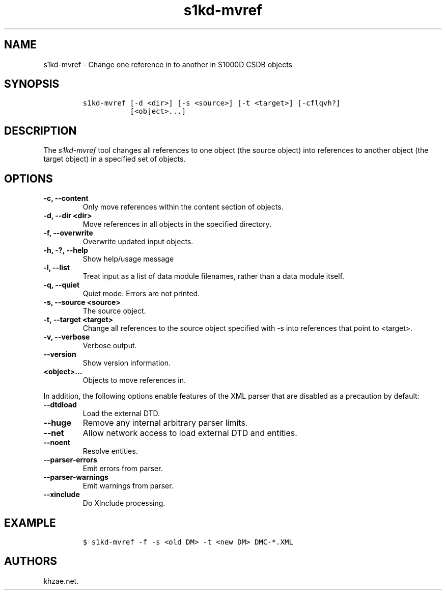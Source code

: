 .\" Automatically generated by Pandoc 2.3.1
.\"
.TH "s1kd\-mvref" "1" "2020\-05\-01" "" "s1kd\-tools"
.hy
.SH NAME
.PP
s1kd\-mvref \- Change one reference in to another in S1000D CSDB objects
.SH SYNOPSIS
.IP
.nf
\f[C]
s1kd\-mvref\ [\-d\ <dir>]\ [\-s\ <source>]\ [\-t\ <target>]\ [\-cflqvh?]
\ \ \ \ \ \ \ \ \ \ \ [<object>...]
\f[]
.fi
.SH DESCRIPTION
.PP
The \f[I]s1kd\-mvref\f[] tool changes all references to one object (the
source object) into references to another object (the target object) in
a specified set of objects.
.SH OPTIONS
.TP
.B \-c, \-\-content
Only move references within the content section of objects.
.RS
.RE
.TP
.B \-d, \-\-dir <dir>
Move references in all objects in the specified directory.
.RS
.RE
.TP
.B \-f, \-\-overwrite
Overwrite updated input objects.
.RS
.RE
.TP
.B \-h, \-?, \-\-help
Show help/usage message
.RS
.RE
.TP
.B \-l, \-\-list
Treat input as a list of data module filenames, rather than a data
module itself.
.RS
.RE
.TP
.B \-q, \-\-quiet
Quiet mode.
Errors are not printed.
.RS
.RE
.TP
.B \-s, \-\-source <source>
The source object.
.RS
.RE
.TP
.B \-t, \-\-target <target>
Change all references to the source object specified with \-s into
references that point to <target>.
.RS
.RE
.TP
.B \-v, \-\-verbose
Verbose output.
.RS
.RE
.TP
.B \-\-version
Show version information.
.RS
.RE
.TP
.B <object>...
Objects to move references in.
.RS
.RE
.PP
In addition, the following options enable features of the XML parser
that are disabled as a precaution by default:
.TP
.B \-\-dtdload
Load the external DTD.
.RS
.RE
.TP
.B \-\-huge
Remove any internal arbitrary parser limits.
.RS
.RE
.TP
.B \-\-net
Allow network access to load external DTD and entities.
.RS
.RE
.TP
.B \-\-noent
Resolve entities.
.RS
.RE
.TP
.B \-\-parser\-errors
Emit errors from parser.
.RS
.RE
.TP
.B \-\-parser\-warnings
Emit warnings from parser.
.RS
.RE
.TP
.B \-\-xinclude
Do XInclude processing.
.RS
.RE
.SH EXAMPLE
.IP
.nf
\f[C]
$\ s1kd\-mvref\ \-f\ \-s\ <old\ DM>\ \-t\ <new\ DM>\ DMC\-*.XML
\f[]
.fi
.SH AUTHORS
khzae.net.
